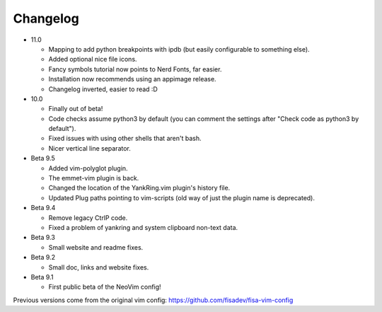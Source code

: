 Changelog
---------

* 11.0

  * Mapping to add python breakpoints with ipdb (but easily configurable to something else).
  * Added optional nice file icons.
  * Fancy symbols tutorial now points to Nerd Fonts, far easier.
  * Installation now recommends using an appimage release.
  * Changelog inverted, easier to read :D

* 10.0

  * Finally out of beta!
  * Code checks assume python3 by default (you can comment the settings after "Check code as python3 by default").
  * Fixed issues with using other shells that aren't bash.
  * Nicer vertical line separator.

* Beta 9.5

  * Added vim-polyglot plugin.
  * The emmet-vim plugin is back.
  * Changed the location of the YankRing.vim plugin's history file.
  * Updated Plug paths pointing to vim-scripts (old way of just the plugin name is deprecated).

* Beta 9.4

  * Remove legacy CtrlP code.
  * Fixed a problem of yankring and system clipboard non-text data.

* Beta 9.3

  * Small website and readme fixes.

* Beta 9.2

  * Small doc, links and website fixes.

* Beta 9.1

  * First public beta of the NeoVim config!


Previous versions come from the original vim config: https://github.com/fisadev/fisa-vim-config 
